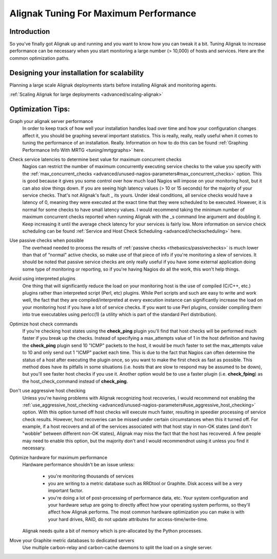 .. _tuning/tuning:

========================================
Alignak Tuning  For Maximum Performance 
========================================


Introduction 
=============

So you've finally got Alignak up and running and you want to know how you can tweak it a bit. Tuning Alignak to increase performance can be necessary when you start monitoring a large number (> 10,000) of hosts and services. Here are the common optimization paths.


Designing your installation for scalability 
============================================

Planning a large scale Alignak deployments starts before installing Alignak and monitoring agents.

:ref:`Scaling Alignak for large deployments <advanced/scaling-alignak>`


Optimization Tips: 
===================

Graph your alignak server performance
  In order to keep track of how well your installation handles load over time and how your configuration changes affect it, you should be graphing several important statistics. This is really, really, really useful when it comes to tuning the performance of an installation. Really. Information on how to do this can be found :ref:`Graphing Performance Info With MRTG <tuning/mrtggraphs>` here.
  
Check service latencies to determine best value for maximum concurrent checks
  Nagios can restrict the number of maximum concurrently executing service checks to the value you specify with the :ref:`max_concurrent_checks <advanced/unused-nagios-parameters#max_concurrent_checks>` option. This is good because it gives you some control over how much load Nagios will impose on your monitoring host, but it can also slow things down. If you are seeing high latency values (> 10 or 15 seconds) for the majority of your service checks. That's not Alignak's fault _ its yours. Under ideal conditions, all service checks would have a latency of 0, meaning they were executed at the exact time that they were scheduled to be executed. However, it is normal for some checks to have small latency values. I would recommend taking the minimum number of maximum concurrent checks reported when running Alignak with the _s command line argument and doubling it. Keep increasing it until the average check latency for your services is fairly low. More information on service check scheduling can be found :ref:`Service and Host Check Scheduling <advanced/checkscheduling>` here.
 
Use passive checks when possible
  The overhead needed to process the results of :ref:`passive checks <thebasics/passivechecks>` is much lower than that of “normal" active checks, so make use of that piece of info if you're monitoring a slew of services. It should be noted that passive service checks are only really useful if you have some external application doing some type of monitoring or reporting, so if you're having Nagios do all the work, this won't help things.

Avoid using interpreted plugins
  One thing that will significantly reduce the load on your monitoring host is the use of compiled (C/C++, etc.) plugins rather than interpreted script (Perl, etc) plugins. While Perl scripts and such are easy to write and work well, the fact that they are compiled/interpreted at every execution instance can significantly increase the load on your monitoring host if you have a lot of service checks. If you want to use Perl plugins, consider compiling them into true executables using perlcc(1) (a utility which is part of the standard Perl distribution).

Optimize host check commands
  If you're checking host states using the **check_ping** plugin you'll find that host checks will be performed much faster if you break up the checks. Instead of specifying a max_attempts value of 1 in the host definition and having the **check_ping** plugin send 10 "ICMP" packets to the host, it would be much faster to set the max_attempts value to 10 and only send out 1 "ICMP" packet each time. This is due to the fact that Nagios can often determine the status of a host after executing the plugin once, so you want to make the first check as fast as possible. This method does have its pitfalls in some situations (i.e. hosts that are slow to respond may be assumed to be down), but you'll see faster host checks if you use it. Another option would be to use a faster plugin (i.e. **check_fping**) as the host_check_command instead of **check_ping**.

Don't use aggressive host checking
  Unless you're having problems with Alignak recognizing host recoveries, I would recommend not enabling the :ref:`use_aggressive_host_checking <advanced/unused-nagios-parameters#use_aggressive_host_checking>` option. With this option turned off host checks will execute much faster, resulting in speedier processing of service check results. However, host recoveries can be missed under certain circumstances when this it turned off. For example, if a host recovers and all of the services associated with that host stay in non-OK states (and don't "wobble" between different non-OK states), Alignak may miss the fact that the host has recovered. A few people may need to enable this option, but the majority don't and I would recommendnot using it unless you find it necessary.

Optimize hardware for maximum performance
  Hardware performance shouldn't be an issue unless:
  
    * you're monitoring thousands of services
    * you are writing to a metric database such as RRDtool or Graphite. Disk access will be a very important factor.
    * you're doing a lot of post-processing of performance data, etc. Your system configuration and your hardware setup are going to directly affect how your operating system performs, so they'll affect how Alignak performs. The most common hardware optimization you can make is with your hard drives, RAID, do not update attributes for access-time/write-time. 
  
  Alignak needs quite a bit of memory which is pre-allocated by the Python processes.
  

Move your Graphite metric databases to dedicated servers
  Use multiple carbon-relay and carbon-cache daemons to split the load on a single server.

